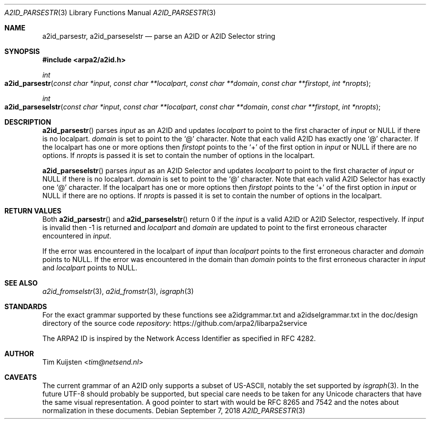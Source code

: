 .\" Copyright (c) 2018 Tim Kuijsten
.\"
.\" Permission to use, copy, modify, and/or distribute this software for any
.\" purpose with or without fee is hereby granted, provided that the above
.\" copyright notice and this permission notice appear in all copies.
.\"
.\" THE SOFTWARE IS PROVIDED "AS IS" AND THE AUTHOR DISCLAIMS ALL WARRANTIES
.\" WITH REGARD TO THIS SOFTWARE INCLUDING ALL IMPLIED WARRANTIES OF
.\" MERCHANTABILITY AND FITNESS. IN NO EVENT SHALL THE AUTHOR BE LIABLE FOR
.\" ANY SPECIAL, DIRECT, INDIRECT, OR CONSEQUENTIAL DAMAGES OR ANY DAMAGES
.\" WHATSOEVER RESULTING FROM LOSS OF USE, DATA OR PROFITS, WHETHER IN AN
.\" ACTION OF CONTRACT, NEGLIGENCE OR OTHER TORTIOUS ACTION, ARISING OUT OF
.\" OR IN CONNECTION WITH THE USE OR PERFORMANCE OF THIS SOFTWARE.
.\"
.Dd September 7, 2018
.Dt A2ID_PARSESTR 3
.Os
.Sh NAME
.Nm a2id_parsestr ,
.Nm a2id_parseselstr
.Nd parse an A2ID or A2ID Selector string
.Sh SYNOPSIS
.In arpa2/a2id.h
.Ft int
.Fo a2id_parsestr
.Fa "const char *input"
.Fa "const char **localpart"
.Fa "const char **domain"
.Fa "const char **firstopt"
.Fa "int *nropts"
.Fc
.Ft int
.Fo a2id_parseselstr
.Fa "const char *input"
.Fa "const char **localpart"
.Fa "const char **domain"
.Fa "const char **firstopt"
.Fa "int *nropts"
.Fc
.Sh DESCRIPTION
.Fn a2id_parsestr
parses
.Fa input
as an A2ID and updates
.Fa localpart
to point to the first character of
.Fa input
or
.Dv NULL
if there is no localpart.
.Fa domain
is set to point to the
.Sq @
character.
Note that each valid A2ID has exactly one
.Sq @
character.
If the localpart has one or more options then
.Fa firstopt
points to the
.Sq +
of the first option in
.Fa input
or
.Dv NULL
if there are no options.
If
.Fa nropts
is passed it is set to contain the number of options in the localpart.
.Pp
.Fn a2id_parseselstr
parses
.Fa input
as an A2ID Selector and updates
.Fa localpart
to point to the first character of
.Fa input
or
.Dv NULL
if there is no localpart.
.Fa domain
is set to point to the
.Sq @
character.
Note that each valid A2ID Selector has exactly one
.Sq @
character.
If the localpart has one or more options then
.Fa firstopt
points to the
.Sq +
of the first option in
.Fa input
or
.Dv NULL
if there are no options.
If
.Fa nropts
is passed it is set to contain the number of options in the localpart.
.Sh RETURN VALUES
Both
.Fn a2id_parsestr
and
.Fn a2id_parseselstr
return 0 if the
.Fa input
is a valid A2ID or A2ID Selector, respectively.
If
.Fa input
is invalid then -1 is returned and
.Fa localpart
and
.Fa domain
are updated to point to the first erroneous character encountered in
.Fa input .
.Pp
If the error was encountered in the localpart of
.Fa input
than
.Fa localpart
points to the first erroneous character and
.Fa domain
points to
.Dv NULL .
If the error was encountered in the domain than
.Fa domain
points to the first erroneous character in
.Fa input
and
.Fa localpart
points to
.Dv NULL .
.Sh SEE ALSO
.Xr a2id_fromselstr 3 ,
.Xr a2id_fromstr 3 ,
.Xr isgraph 3
.Sh STANDARDS
For the exact grammar supported by these functions see a2idgrammar.txt and
a2idselgrammar.txt in the doc/design directory of the source code
.Lk https://github.com/arpa2/libarpa2service repository
.Pp
The ARPA2 ID is inspired by the Network Access Identifier as specified in
RFC 4282.
.Sh AUTHOR
.An -nosplit
.An Tim Kuijsten Aq Mt tim@netsend.nl
.Sh CAVEATS
The current grammar of an A2ID only supports a subset of US-ASCII, notably the
set supported by
.Xr isgraph 3 .
In the future UTF-8 should probably be supported, but special care needs to be
taken for any Unicode characters that have the same visual representation.
A
good pointer to start with would be RFC 8265 and 7542 and the notes about
normalization in these documents.
